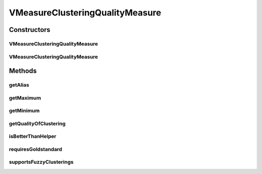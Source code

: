 .. java:import:: java.io File

.. java:import:: java.util HashMap

.. java:import:: java.util HashSet

.. java:import:: java.util Map

.. java:import:: java.util Set

.. java:import:: de.clusteval.cluster Cluster

.. java:import:: de.clusteval.cluster ClusterItem

.. java:import:: de.clusteval.cluster Clustering

.. java:import:: de.clusteval.data DataConfig

.. java:import:: de.clusteval.framework.repository RegisterException

.. java:import:: de.clusteval.framework.repository Repository

VMeasureClusteringQualityMeasure
================================

.. java:package:: de.clusteval.cluster.quality
   :noindex:

.. java:type:: public class VMeasureClusteringQualityMeasure extends ClusteringQualityMeasure

   :author: Christian Wiwie

Constructors
------------
VMeasureClusteringQualityMeasure
^^^^^^^^^^^^^^^^^^^^^^^^^^^^^^^^

.. java:constructor:: public VMeasureClusteringQualityMeasure(Repository repo, boolean register, long changeDate, File absPath, ClusteringQualityMeasureParameters parameters) throws RegisterException
   :outertype: VMeasureClusteringQualityMeasure

   :param repo:
   :param register:
   :param changeDate:
   :param absPath:
   :throws RegisterException:

VMeasureClusteringQualityMeasure
^^^^^^^^^^^^^^^^^^^^^^^^^^^^^^^^

.. java:constructor:: public VMeasureClusteringQualityMeasure(VMeasureClusteringQualityMeasure other) throws RegisterException
   :outertype: VMeasureClusteringQualityMeasure

   :param other:
   :throws RegisterException:

Methods
-------
getAlias
^^^^^^^^

.. java:method:: @Override public String getAlias()
   :outertype: VMeasureClusteringQualityMeasure

getMaximum
^^^^^^^^^^

.. java:method:: @Override public double getMaximum()
   :outertype: VMeasureClusteringQualityMeasure

getMinimum
^^^^^^^^^^

.. java:method:: @Override public double getMinimum()
   :outertype: VMeasureClusteringQualityMeasure

getQualityOfClustering
^^^^^^^^^^^^^^^^^^^^^^

.. java:method:: @SuppressWarnings @Override public ClusteringQualityMeasureValue getQualityOfClustering(Clustering clustering, Clustering gsClustering, DataConfig dataConfig)
   :outertype: VMeasureClusteringQualityMeasure

isBetterThanHelper
^^^^^^^^^^^^^^^^^^

.. java:method:: @Override protected boolean isBetterThanHelper(ClusteringQualityMeasureValue quality1, ClusteringQualityMeasureValue quality2)
   :outertype: VMeasureClusteringQualityMeasure

requiresGoldstandard
^^^^^^^^^^^^^^^^^^^^

.. java:method:: @Override public boolean requiresGoldstandard()
   :outertype: VMeasureClusteringQualityMeasure

supportsFuzzyClusterings
^^^^^^^^^^^^^^^^^^^^^^^^

.. java:method:: @Override public boolean supportsFuzzyClusterings()
   :outertype: VMeasureClusteringQualityMeasure

